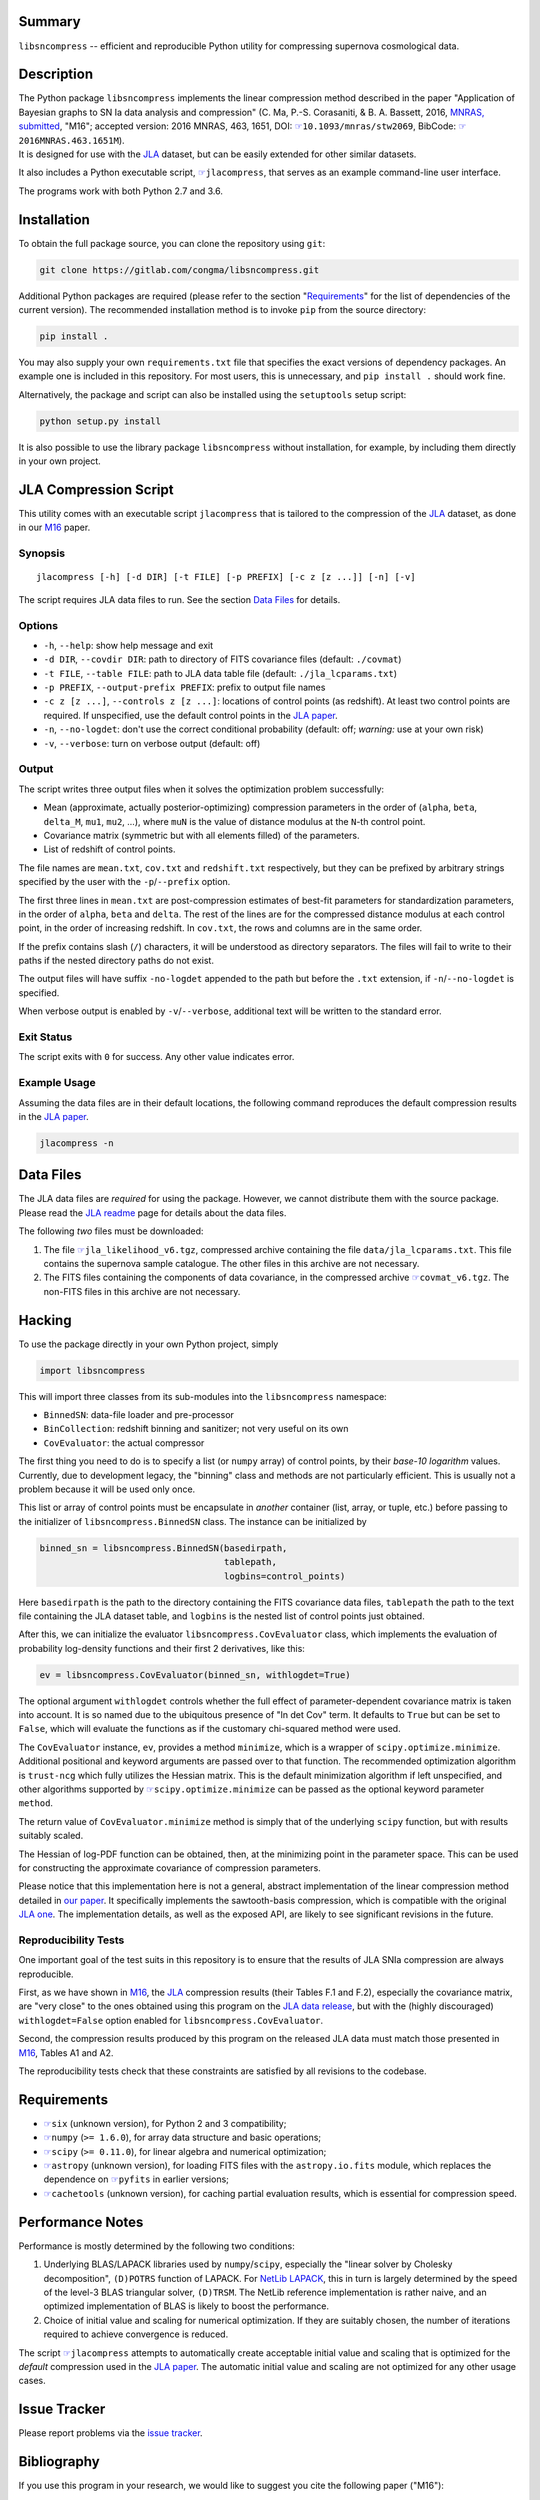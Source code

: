 |pipeline status| |coverage report| |license| |Python versions|

Summary
-------

``libsncompress`` -- efficient and reproducible Python utility for
compressing supernova cosmological data.

Description
-----------

| The Python package ``libsncompress`` implements the linear compression
  method described in the paper "Application of Bayesian graphs to SN Ia
  data analysis and compression" (C. Ma, P.-S. Corasaniti, &
  B. A. Bassett, 2016, `MNRAS,
  submitted <http://arxiv.org/abs/1603.08519>`__, "M16"; accepted
  version: 2016 MNRAS, 463, 1651, DOI:
  `☞ <https://doi.org/10.1093/mnras/stw2069>`__\ ``10.1093/mnras/stw2069``,
  BibCode:
  `☞ <http://adsabs.harvard.edu/abs/2016MNRAS.463.1651M>`__\ ``2016MNRAS.463.1651M``).
| It is designed for use with the
  `JLA <http://arxiv.org/abs/1401.4064>`__ dataset, but can be easily
  extended for other similar datasets.

It also includes a Python executable script,
`☞ <scripts/jlacompress>`__\ ``jlacompress``, that serves as an example
command-line user interface.

The programs work with both Python 2.7 and 3.6.

Installation
------------

To obtain the full package source, you can clone the repository using
``git``:

.. code:: bash

    git clone https://gitlab.com/congma/libsncompress.git

Additional Python packages are required (please refer to the section
"`Requirements <#requirements>`__" for the list of dependencies of the
current version). The recommended installation method is to invoke
``pip`` from the source directory:

.. code:: bash

    pip install .

You may also supply your own ``requirements.txt`` file that specifies
the exact versions of dependency packages. An example one is included in
this repository. For most users, this is unnecessary, and
``pip install .`` should work fine.

Alternatively, the package and script can also be installed using the
``setuptools`` setup script:

.. code:: bash

    python setup.py install

It is also possible to use the library package ``libsncompress`` without
installation, for example, by including them directly in your own
project.

JLA Compression Script
----------------------

This utility comes with an executable script ``jlacompress`` that is
tailored to the compression of the
`JLA <http://arxiv.org/abs/1401.4064>`__ dataset, as done in our
`M16 <http://arxiv.org/abs/1603.08519>`__ paper.

Synopsis
~~~~~~~~

::

    jlacompress [-h] [-d DIR] [-t FILE] [-p PREFIX] [-c z [z ...]] [-n] [-v]

The script requires JLA data files to run. See the section `Data
Files <#data-files>`__ for details.

Options
~~~~~~~

-  ``-h``, ``--help``: show help message and exit
-  ``-d DIR``, ``--covdir DIR``: path to directory of FITS covariance
   files (default: ``./covmat``)
-  ``-t FILE``, ``--table FILE``: path to JLA data table file (default:
   ``./jla_lcparams.txt``)
-  ``-p PREFIX``, ``--output-prefix PREFIX``: prefix to output file
   names
-  ``-c z [z ...]``, ``--controls z [z ...]``: locations of control
   points (as redshift). At least two control points are required. If
   unspecified, use the default control points in the `JLA
   paper <http://arxiv.org/abs/1401.4064>`__.
-  ``-n``, ``--no-logdet``: don't use the correct conditional
   probability (default: off; *warning:* use at your own risk)
-  ``-v``, ``--verbose``: turn on verbose output (default: off)

Output
~~~~~~

The script writes three output files when it solves the optimization
problem successfully:

-  Mean (approximate, actually posterior-optimizing) compression
   parameters in the order of (``alpha``, ``beta``, ``delta_M``,
   ``mu1``, ``mu2``, ...), where ``muN`` is the value of distance
   modulus at the ``N``-th control point.
-  Covariance matrix (symmetric but with all elements filled) of the
   parameters.
-  List of redshift of control points.

The file names are ``mean.txt``, ``cov.txt`` and ``redshift.txt``
respectively, but they can be prefixed by arbitrary strings specified by
the user with the ``-p``/``--prefix`` option.

The first three lines in ``mean.txt`` are post-compression estimates of
best-fit parameters for standardization parameters, in the order of
``alpha``, ``beta`` and ``delta``. The rest of the lines are for the
compressed distance modulus at each control point, in the order of
increasing redshift. In ``cov.txt``, the rows and columns are in the
same order.

If the prefix contains slash (``/``) characters, it will be understood
as directory separators. The files will fail to write to their paths if
the nested directory paths do not exist.

The output files will have suffix ``-no-logdet`` appended to the path
but before the ``.txt`` extension, if ``-n``/``--no-logdet`` is
specified.

When verbose output is enabled by ``-v``/``--verbose``, additional text
will be written to the standard error.

Exit Status
~~~~~~~~~~~

The script exits with ``0`` for success. Any other value indicates
error.

Example Usage
~~~~~~~~~~~~~

Assuming the data files are in their default locations, the following
command reproduces the default compression results in the `JLA
paper <http://arxiv.org/abs/1401.4064>`__.

.. code:: bash

    jlacompress -n

Data Files
----------

The JLA data files are *required* for using the package. However, we
cannot distribute them with the source package. Please read the `JLA
readme <http://supernovae.in2p3.fr/sdss_snls_jla/ReadMe.html>`__ page
for details about the data files.

The following *two* files must be downloaded:

1. The file
   `☞ <http://supernovae.in2p3.fr/sdss_snls_jla/jla_likelihood_v6.tgz>`__\ ``jla_likelihood_v6.tgz``,
   compressed archive containing the file ``data/jla_lcparams.txt``.
   This file contains the supernova sample catalogue. The other files in
   this archive are not necessary.
2. The FITS files containing the components of data covariance, in the
   compressed archive
   `☞ <http://supernovae.in2p3.fr/sdss_snls_jla/covmat_v6.tgz>`__\ ``covmat_v6.tgz``.
   The non-FITS files in this archive are not necessary.

Hacking
-------

To use the package directly in your own Python project, simply

.. code:: python

    import libsncompress

This will import three classes from its sub-modules into the
``libsncompress`` namespace:

-  ``BinnedSN``: data-file loader and pre-processor
-  ``BinCollection``: redshift binning and sanitizer; not very useful on
   its own
-  ``CovEvaluator``: the actual compressor

The first thing you need to do is to specify a list (or ``numpy`` array)
of control points, by their *base-10 logarithm* values. Currently, due
to development legacy, the "binning" class and methods are not
particularly efficient. This is usually not a problem because it will be
used only once.

This list or array of control points must be encapsulate in *another*
container (list, array, or tuple, etc.) before passing to the
initializer of ``libsncompress.BinnedSN`` class. The instance can be
initialized by

.. code:: python

    binned_sn = libsncompress.BinnedSN(basedirpath,
                                       tablepath,
                                       logbins=control_points)

Here ``basedirpath`` is the path to the directory containing the FITS
covariance data files, ``tablepath`` the path to the text file
containing the JLA dataset table, and ``logbins`` is the nested list of
control points just obtained.

After this, we can initialize the evaluator
``libsncompress.CovEvaluator`` class, which implements the evaluation of
probability log-density functions and their first 2 derivatives, like
this:

.. code:: python

    ev = libsncompress.CovEvaluator(binned_sn, withlogdet=True)

The optional argument ``withlogdet`` controls whether the full effect of
parameter-dependent covariance matrix is taken into account. It is so
named due to the ubiquitous presence of "ln det Cov" term. It defaults
to ``True`` but can be set to ``False``, which will evaluate the
functions as if the customary chi-squared method were used.

The ``CovEvaluator`` instance, ``ev``, provides a method ``minimize``,
which is a wrapper of ``scipy.optimize.minimize``. Additional positional
and keyword arguments are passed over to that function. The recommended
optimization algorithm is ``trust-ncg`` which fully utilizes the Hessian
matrix. This is the default minimization algorithm if left unspecified,
and other algorithms supported by
`☞ <https://docs.scipy.org/doc/scipy/reference/generated/scipy.optimize.minimize.html>`__\ ``scipy.optimize.minimize``
can be passed as the optional keyword parameter ``method``.

The return value of ``CovEvaluator.minimize`` method is simply that of
the underlying ``scipy`` function, but with results suitably scaled.

The Hessian of log-PDF function can be obtained, then, at the minimizing
point in the parameter space. This can be used for constructing the
approximate covariance of compression parameters.

Please notice that this implementation here is not a general, abstract
implementation of the linear compression method detailed in `our
paper <http://arxiv.org/abs/1603.08519>`__. It specifically implements
the sawtooth-basis compression, which is compatible with the original
`JLA one <http://arxiv.org/abs/1401.4064>`__. The implementation
details, as well as the exposed API, are likely to see significant
revisions in the future.

Reproducibility Tests
~~~~~~~~~~~~~~~~~~~~~

One important goal of the test suits in this repository is to ensure
that the results of JLA SNIa compression are always reproducible.

First, as we have shown in `M16 <http://arxiv.org/abs/1603.08519>`__,
the `JLA <http://arxiv.org/abs/1401.4064>`__ compression results (their
Tables F.1 and F.2), especially the covariance matrix, are "very close"
to the ones obtained using this program on the `JLA data
release <http://supernovae.in2p3.fr/sdss_snls_jla/ReadMe.html>`__, but
with the (highly discouraged) ``withlogdet=False`` option enabled for
``libsncompress.CovEvaluator``.

Second, the compression results produced by this program on the released
JLA data must match those presented in
`M16 <http://arxiv.org/abs/1603.08519>`__, Tables A1 and A2.

The reproducibility tests check that these constraints are satisfied by
all revisions to the codebase.

Requirements
------------

-  `☞ <https://pythonhosted.org/six/>`__\ ``six`` (unknown version), for
   Python 2 and 3 compatibility;
-  `☞ <http://www.numpy.org/>`__\ ``numpy`` (``>= 1.6.0``), for array
   data structure and basic operations;
-  `☞ <https://www.scipy.org/>`__\ ``scipy`` (``>= 0.11.0``), for linear
   algebra and numerical optimization;
-  `☞ <http://www.astropy.org/>`__\ ``astropy`` (unknown version), for
   loading FITS files with the ``astropy.io.fits`` module, which
   replaces the dependence on
   `☞ <https://pythonhosted.org/pyfits/>`__\ ``pyfits`` in earlier
   versions;
-  `☞ <https://pythonhosted.org/cachetools/>`__\ ``cachetools`` (unknown
   version), for caching partial evaluation results, which is essential
   for compression speed.

Performance Notes
-----------------

Performance is mostly determined by the following two conditions:

1. Underlying BLAS/LAPACK libraries used by ``numpy``/``scipy``,
   especially the "linear solver by Cholesky decomposition",
   ``(D)POTRS`` function of LAPACK. For `NetLib
   LAPACK <http://www.netlib.org/lapack/>`__, this in turn is largely
   determined by the speed of the level-3 BLAS triangular solver,
   ``(D)TRSM``. The NetLib reference implementation is rather naive, and
   an optimized implementation of BLAS is likely to boost the
   performance.
2. Choice of initial value and scaling for numerical optimization. If
   they are suitably chosen, the number of iterations required to
   achieve convergence is reduced.

The script `☞ <scripts/jlacompress>`__\ ``jlacompress`` attempts to
automatically create acceptable initial value and scaling that is
optimized for the *default* compression used in the `JLA
paper <http://arxiv.org/abs/1401.4064>`__. The automatic initial value
and scaling are not optimized for any other usage cases.

Issue Tracker
-------------

Please report problems via the `issue
tracker <https://gitlab.com/congma/libsncompress/issues>`__.

Bibliography
------------

If you use this program in your research, we would like to suggest you
cite the following paper ("M16"):

Ma, C., Corasaniti, P.-S., & Bassett, B. A. 2016, MNRAS, 463, 1651,
`☞ <https://doi.org/10.1093/mnras/stw2069>`__\ ``doi: 10.1093/mnras/stw2069``

The following BibTeX entry could be useful in a LaTeX document:

::

    @ARTICLE{2016MNRAS.463.1651M,
       author = {{Ma}, C. and {Corasaniti}, P.-S. and {Bassett}, B.~A.},
        title = "{Application of Bayesian graphs to SN Ia data analysis and compression}",
      journal = {MNRAS},
    archivePrefix = "arXiv",
       eprint = {1603.08519},
     keywords = {cosmological parameters, distance scale, methods: data analysis, methods: statistical, supernovae: general, cosmolo-gical parameters},
         year = 2016,
        month = dec,
       volume = 463,
        pages = {1651-1665},
          doi = {10.1093/mnras/stw2069}
    }

.. raw:: html

   <!--
   vim: ft=markdown tw=78 fo+=tqwn spell spelllang=en et ts=4
   -->

.. |pipeline status| image:: https://gitlab.com/congma/libsncompress/badges/master/pipeline.svg
   :target: https://gitlab.com/congma/libsncompress/commits/master
.. |coverage report| image:: https://gitlab.com/congma/libsncompress/badges/master/coverage.svg
   :target: https://gitlab.com/congma/libsncompress/commits/master
.. |license| image:: https://img.shields.io/badge/license-BSD-yellow.svg
   :target: https://gitlab.com/congma/libsncompress/blob/master/COPYING
.. |Python versions| image:: https://img.shields.io/badge/python-2.7%2C%203.5%2C%203.6-blue.svg
   :target: #description
